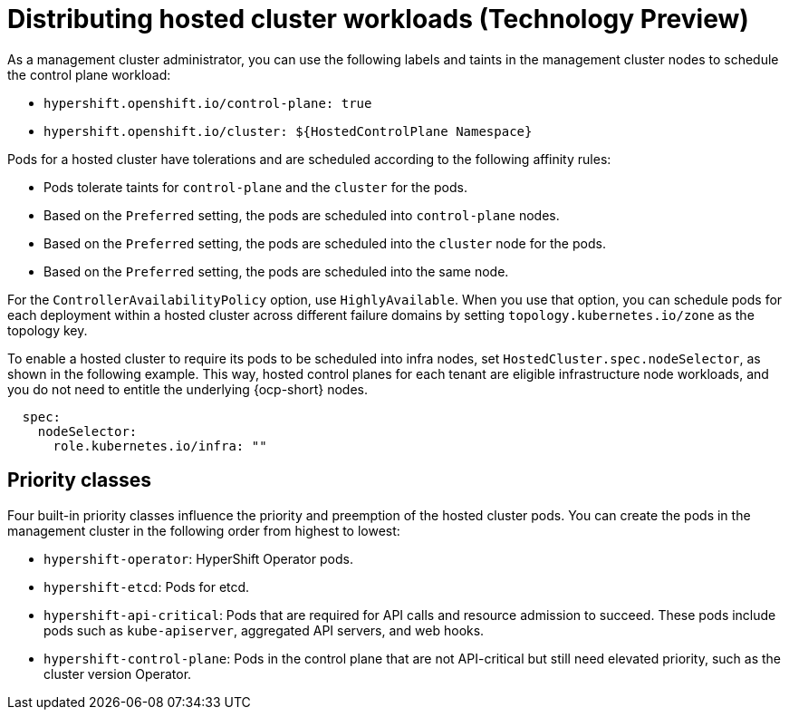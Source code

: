[#hosted-cluster-workload-distributing]
= Distributing hosted cluster workloads (Technology Preview)

As a management cluster administrator, you can use the following labels and taints in the management cluster nodes to schedule the control plane workload:

* `hypershift.openshift.io/control-plane: true`
* `hypershift.openshift.io/cluster: ${HostedControlPlane Namespace}`

Pods for a hosted cluster have tolerations and are scheduled according to the following affinity rules: 

* Pods tolerate taints for `control-plane` and the `cluster` for the pods.
* Based on the `Preferred` setting, the pods are scheduled into `control-plane` nodes.
* Based on the `Preferred` setting, the pods are scheduled into the `cluster` node for the pods.
* Based on the `Preferred` setting, the pods are scheduled into the same node.

For the `ControllerAvailabilityPolicy` option, use `HighlyAvailable`. When you use that option, you can schedule pods for each deployment within a hosted cluster across different failure domains by setting `topology.kubernetes.io/zone` as the topology key.

To enable a hosted cluster to require its pods to be scheduled into infra nodes, set `HostedCluster.spec.nodeSelector`, as shown in the following example. This way, hosted control planes for each tenant are eligible infrastructure node workloads, and you do not need to entitle the underlying {ocp-short} nodes.

----
  spec:
    nodeSelector:
      role.kubernetes.io/infra: ""
----

[#hosted-cluster-workload-distributing-priority]
== Priority classes

Four built-in priority classes influence the priority and preemption of the hosted cluster pods. You can create the pods in the management cluster in the following order from highest to lowest:

* `hypershift-operator`: HyperShift Operator pods.
* `hypershift-etcd`: Pods for etcd.
* `hypershift-api-critical`: Pods that are required for API calls and resource admission to succeed. These pods include pods such as `kube-apiserver`, aggregated API servers, and web hooks.
* `hypershift-control-plane`: Pods in the control plane that are not API-critical but still need elevated priority, such as the cluster version Operator.

